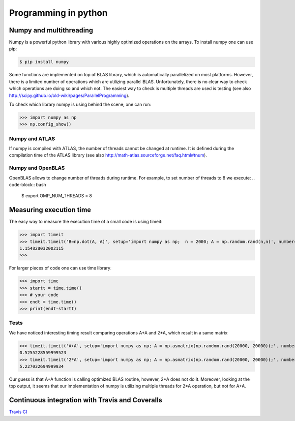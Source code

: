Programming in python
======================


Numpy and multithreading
-------------------------

Numpy is a powerful python library with various highly optimized operations on the arrays. 
To install numpy one can use pip:

.. code-block:: bash

  $ pip install numpy


Some functions are implemented on top of BLAS library, which is automatically parallelized on most platforms. However, there is a limited number of operations which are utilizing parallel BLAS. Unfortunately, there is no clear way to check which operations are doing so and which not. The easiest way to check is multiple threads are used is testing (see also http://scipy.github.io/old-wiki/pages/ParallelProgramming).


To check which library numpy is using behind the scene, one can run:

>>> import numpy as np
>>> np.config_show()


Numpy and ATLAS
^^^^^^^^^^^^^^^^
If numpy is compiled with ATLAS, the number of threads cannot be changed at runtime. It is defined during the compilation time of the ATLAS library (see also http://math-atlas.sourceforge.net/faq.html#tnum).



Numpy and OpenBLAS
^^^^^^^^^^^^^^^^^^^^^
OpenBLAS allows to change number of threads during runtime. For example, to set number of threads to 8 we execute:
.. code-block:: bash

  $ export OMP_NUM_THREADS = 8


Measuring execution time
-------------------------

The easy way to measure the execution time of a small code is using timeit:

>>> import timeit
>>> timeit.timeit('B=np.dot(A, A)', setup='import numpy as np;  n = 2000; A = np.random.rand(n,n)', number=1)
1.154828032002115
>>> 


For larger pieces of code one can use time library:

>>> import time
>>> startt = time.time()
>>> # your code
>>> endt = time.time()
>>> print(endt-startt)


Tests
^^^^^^^^^^^^^^^^

We have noticed interesting timing result comparing operations A+A and 2*A, which result in a same matrix:

>>> timeit.timeit('A+A', setup='import numpy as np; A = np.asmatrix(np.random.rand(20000, 20000));', number=1)
0.5255228559999523
>>> timeit.timeit('2*A', setup='import numpy as np; A = np.asmatrix(np.random.rand(20000, 20000));', number=1)
5.227032694999934

Our guess is that A+A function is calling optimized BLAS routine, however, 2*A does not do it. Moreover, looking at the top output, it seems that our implementation of numpy is utilizing multiple threads for 2*A operation, but not for A+A. 



Continuous integration with Travis and Coveralls
----------------------------------------------------

`Travis CI <https://travis-ci.org>`__






